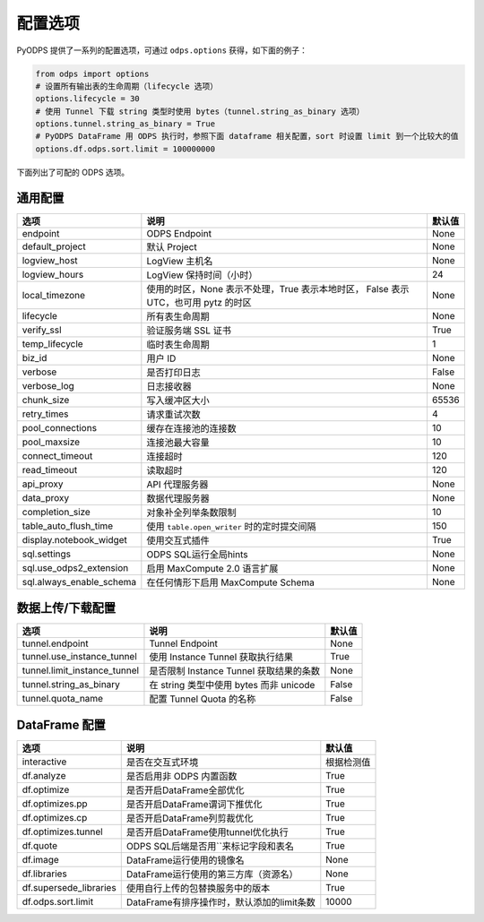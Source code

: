 .. _options:

==============
配置选项
==============


PyODPS 提供了一系列的配置选项，可通过 ``odps.options`` 获得，如下面的例子：

.. code-block:: python

    from odps import options
    # 设置所有输出表的生命周期（lifecycle 选项）
    options.lifecycle = 30
    # 使用 Tunnel 下载 string 类型时使用 bytes（tunnel.string_as_binary 选项）
    options.tunnel.string_as_binary = True
    # PyODPS DataFrame 用 ODPS 执行时，参照下面 dataframe 相关配置，sort 时设置 limit 到一个比较大的值
    options.df.odps.sort.limit = 100000000

下面列出了可配的 ODPS 选项。

通用配置
===============
+-------------------------+---------------------------------------------------+-------+
|选项                     | 说明                                              |默认值 |
+=========================+===================================================+=======+
|endpoint                 | ODPS Endpoint                                     |None   |
+-------------------------+---------------------------------------------------+-------+
|default_project          | 默认 Project                                      |None   |
+-------------------------+---------------------------------------------------+-------+
|logview_host             | LogView 主机名                                    |None   |
+-------------------------+---------------------------------------------------+-------+
|logview_hours            | LogView 保持时间（小时）                          |24     |
+-------------------------+---------------------------------------------------+-------+
|local_timezone           | 使用的时区，None 表示不处理，True 表示本地时区，  |None   |
|                         | False 表示 UTC，也可用 pytz 的时区                |       |
+-------------------------+---------------------------------------------------+-------+
|lifecycle                | 所有表生命周期                                    |None   |
+-------------------------+---------------------------------------------------+-------+
|verify_ssl               | 验证服务端 SSL 证书                               |True   |
+-------------------------+---------------------------------------------------+-------+
|temp_lifecycle           | 临时表生命周期                                    |1      |
+-------------------------+---------------------------------------------------+-------+
|biz_id                   | 用户 ID                                           |None   |
+-------------------------+---------------------------------------------------+-------+
|verbose                  | 是否打印日志                                      |False  |
+-------------------------+---------------------------------------------------+-------+
|verbose_log              | 日志接收器                                        |None   |
+-------------------------+---------------------------------------------------+-------+
|chunk_size               | 写入缓冲区大小                                    |65536  |
+-------------------------+---------------------------------------------------+-------+
|retry_times              | 请求重试次数                                      |4      |
+-------------------------+---------------------------------------------------+-------+
|pool_connections         | 缓存在连接池的连接数                              |10     |
+-------------------------+---------------------------------------------------+-------+
|pool_maxsize             | 连接池最大容量                                    |10     |
+-------------------------+---------------------------------------------------+-------+
|connect_timeout          | 连接超时                                          |120    |
+-------------------------+---------------------------------------------------+-------+
|read_timeout             | 读取超时                                          |120    |
+-------------------------+---------------------------------------------------+-------+
|api_proxy                | API 代理服务器                                    |None   |
+-------------------------+---------------------------------------------------+-------+
|data_proxy               | 数据代理服务器                                    |None   |
+-------------------------+---------------------------------------------------+-------+
|completion_size          | 对象补全列举条数限制                              |10     |
+-------------------------+---------------------------------------------------+-------+
|table_auto_flush_time    | 使用 ``table.open_writer`` 时的定时提交间隔       |150    |
+-------------------------+---------------------------------------------------+-------+
|display.notebook_widget  | 使用交互式插件                                    |True   |
+-------------------------+---------------------------------------------------+-------+
|sql.settings             | ODPS SQL运行全局hints                             |None   |
+-------------------------+---------------------------------------------------+-------+
|sql.use_odps2_extension  | 启用 MaxCompute 2.0 语言扩展                      |None   |
+-------------------------+---------------------------------------------------+-------+
|sql.always_enable_schema | 在任何情形下启用 MaxCompute Schema                |None   |
+-------------------------+---------------------------------------------------+-------+

数据上传/下载配置
==================

================================ ============================================ ========
选项                             说明                                         默认值
================================ ============================================ ========
tunnel.endpoint                  Tunnel Endpoint                              None
tunnel.use_instance_tunnel       使用 Instance Tunnel 获取执行结果            True
tunnel.limit_instance_tunnel     是否限制 Instance Tunnel 获取结果的条数      None
tunnel.string_as_binary          在 string 类型中使用 bytes 而非 unicode      False
tunnel.quota_name                配置 Tunnel Quota 的名称                     False
================================ ============================================ ========

DataFrame 配置
==================

======================= =========================================== ==========
选项                    说明	                                    默认值
======================= =========================================== ==========
interactive             是否在交互式环境                            根据检测值
df.analyze              是否启用非 ODPS 内置函数                    True
df.optimize             是否开启DataFrame全部优化                   True
df.optimizes.pp         是否开启DataFrame谓词下推优化               True
df.optimizes.cp         是否开启DataFrame列剪裁优化                 True
df.optimizes.tunnel     是否开启DataFrame使用tunnel优化执行         True
df.quote                ODPS SQL后端是否用``来标记字段和表名        True
df.image                DataFrame运行使用的镜像名                   None
df.libraries            DataFrame运行使用的第三方库（资源名）       None
df.supersede_libraries  使用自行上传的包替换服务中的版本            True
df.odps.sort.limit      DataFrame有排序操作时，默认添加的limit条数  10000
======================= =========================================== ==========
